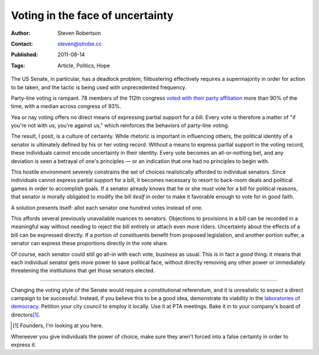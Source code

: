 Voting in the face of uncertainty
=================================

:Author: Steven Robertson
:Contact: steven@strobe.cc
:Published: 2011-08-14
:Tags: Article, Politics, Hope

The US Senate, in particular, has a deadlock problem; filibustering
effectively requires a supermajority in order for action to be taken, and the
tactic is being used with unprecedented frequency.

Party-line voting is rampant. 78 members of the 112th congress `voted with
their party affiliation`_ more than 90% of the time, with a median across
congress of 93%.

.. _voted with their party affiliation:
  http://projects.washingtonpost.com/congress/112/senate/members/

Yea or nay voting offers no direct means of expressing partial support for a
bill.  Every vote is therefore a matter of "if you're not with us, you're
against us," which reinforces the behaviors of party-line voting.

The result, I posit, is a culture of certainty. While rhetoric is important in
influencing others, the political identity of a senator is ultimately defined
by his or her voting record. Without a means to express partial support in the
voting record, these individuals cannot encode uncertainty in their identity.
Every vote becomes an all-or-nothing bet, and any deviation is seen a betrayal
of one's principles — or an indication that one had no principles to begin
with.

This hostile environment severely constrains the set of choices realistically
afforded to individual senators. Since individuals cannot express partial
support for a bill, it becomes necessary to resort to back-room deals and
political games in order to accomplish goals. If a senator already knows that
he or she must vote for a bill for political reasons, that senator is morally
obligated to modify the bill *iteslf* in order to make it favorable enough to
vote for in good faith.

A solution presents itself: allot each senator one hundred votes instead of
one.

This affords several previously unavailable nuances to senators. Objections to
provisions in a bill can be recorded in a meaningful way without needing to
reject the bill entirely or attach even more riders. Uncertainty about the
effects of a bill can be expressed directly. If a portion of constituents
benefit from proposed legislation, and another portion suffer, a senator can
express these proportions directly in the vote share.

Of course, each senator could still go all-in with each vote, business as
usual. This is in fact a *good* thing: it means that each individual senator
gets *more* power to save political face, without directly removing any other
power or immediately threatening the institutions that get those senators
elected.

----

Changing the voting style of the Senate would require a constitutional
referendum, and it is unrealistic to expect a direct campaign to be
successful. Instead, if you believe this to be a good idea, demonstrate its
viability in the `laboratories of democracy`_. Petition your city council to
employ it locally. Use it at PTA meetings. Bake it in to your company's board
of directors\ [#]_.

.. _laboratories of democracy: http://en.wikipedia.org/wiki/Laboratories_of_democracy

.. [#]  Founders, I'm looking at you here.

Whereever you give individuals the power of choice, make sure they aren't
forced into a false certainty in order to express it.


